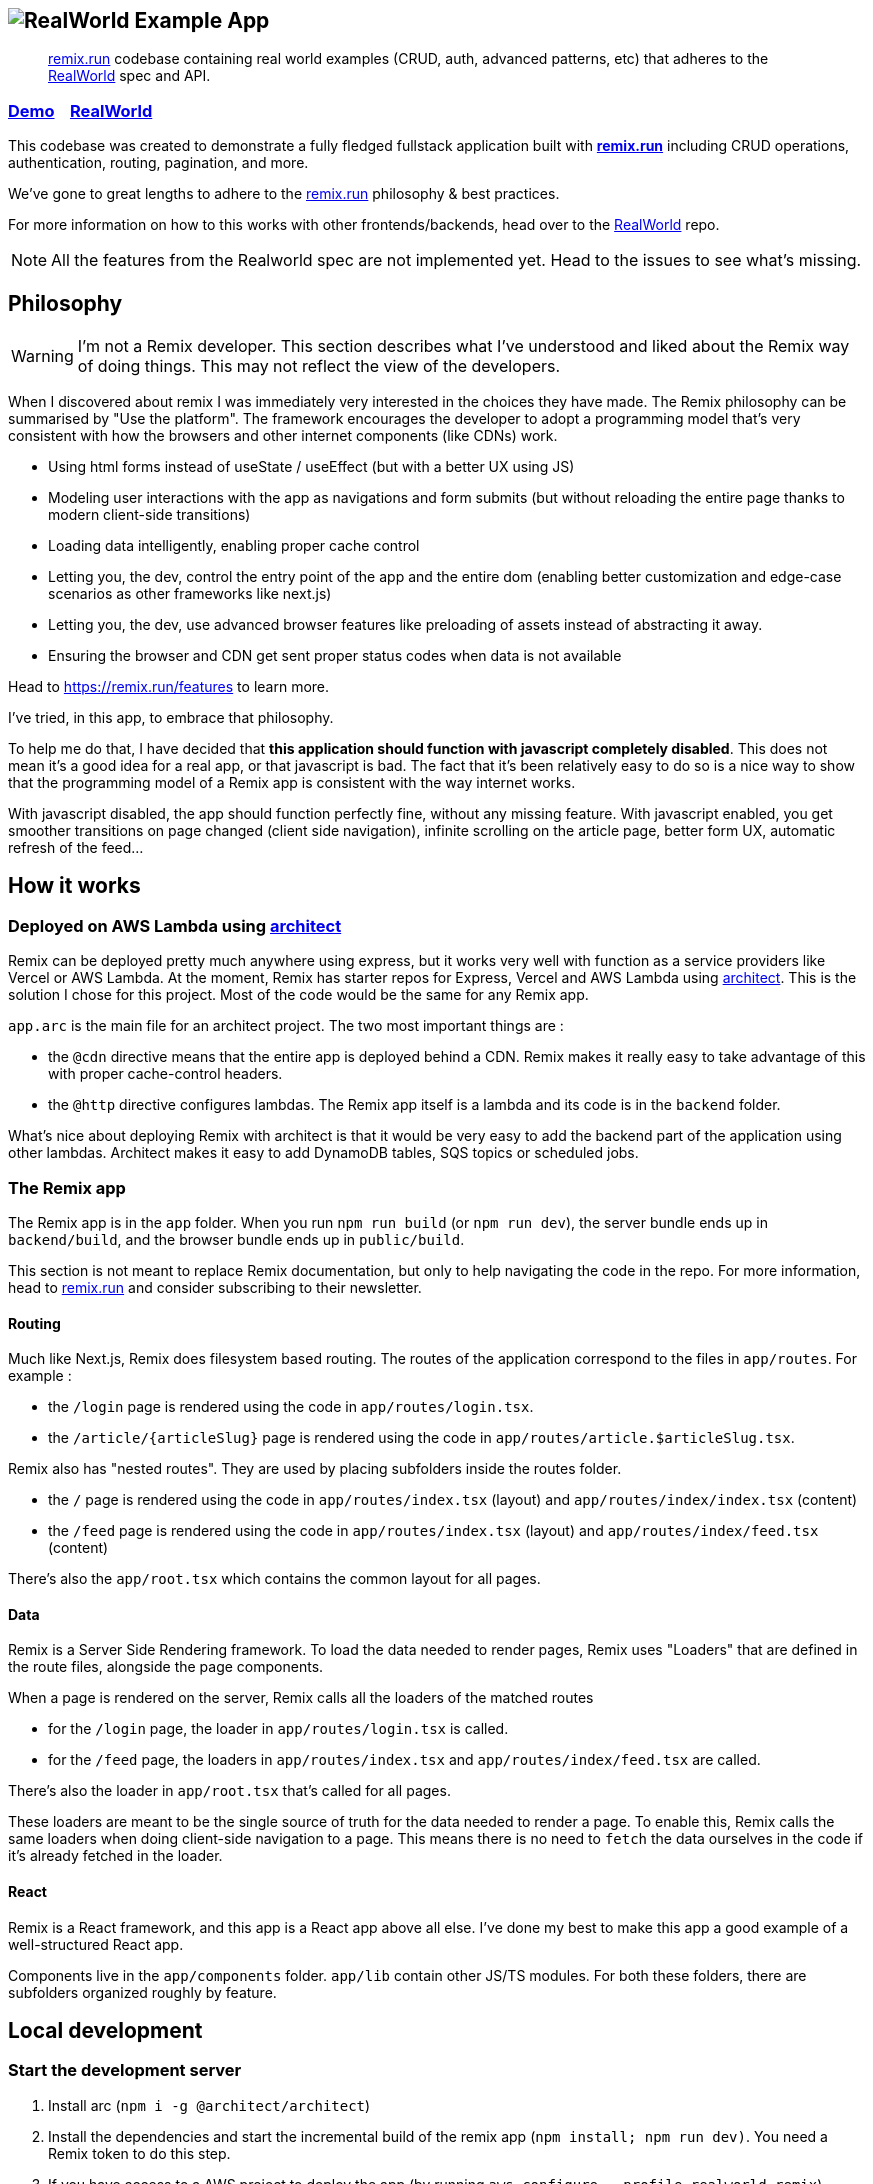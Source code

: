 == image:logo.png[RealWorld Example App]

____

https://remix.run[remix.run] codebase containing real world examples (CRUD, auth, advanced patterns, etc) that adheres to the https://github.com/gothinkster/realworld[RealWorld] spec and API.

____

=== https://d2mkrvpur134v4.cloudfront.net/[Demo]&nbsp;&nbsp;&nbsp;&nbsp;https://github.com/gothinkster/realworld[RealWorld]

This codebase was created to demonstrate a fully fledged fullstack application built with *https://remix.run[remix.run]* including CRUD operations, authentication, routing, pagination, and more.

We've gone to great lengths to adhere to the https://remix.run[remix.run] philosophy &amp; best practices.

For more information on how to this works with other frontends/backends, head over to the https://github.com/gothinkster/realworld[RealWorld] repo.

NOTE: All the features from the Realworld spec are not implemented yet. Head to the issues to see what's missing.

== Philosophy

WARNING: I'm not a Remix developer. This section describes what I've understood and liked about the Remix way of doing things. This may not reflect the view of the developers.

When I discovered about remix I was immediately very interested in the choices they have made. The Remix philosophy can be summarised by "Use the platform". The framework encourages the developer to adopt a programming model that's very consistent with how the browsers and other internet components (like CDNs) work.

 * Using html forms instead of useState / useEffect (but with a better UX using JS)
 * Modeling user interactions with the app as navigations and form submits (but without reloading the entire page thanks to modern client-side transitions)
 * Loading data intelligently, enabling proper cache control
 * Letting you, the dev, control the entry point of the app and the entire dom (enabling better customization and edge-case scenarios as other frameworks like next.js)
 * Letting you, the dev, use advanced browser features like preloading of assets instead of abstracting it away.
 * Ensuring the browser and CDN get sent proper status codes when data is not available

Head to https://remix.run/features to learn more.

I've tried, in this app, to embrace that philosophy.

To help me do that, I have decided that **this application should function with javascript completely disabled**. This does not mean it's a good idea for a real app, or that javascript is bad. The fact that it's been relatively easy to do so is a nice way to show that the programming model of a Remix app is consistent with the way internet works.

With javascript disabled, the app should function perfectly fine, without any missing feature.
With javascript enabled, you get smoother transitions on page changed (client side navigation), infinite scrolling on the article page, better form UX, automatic refresh of the feed...

== How it works

=== Deployed on AWS Lambda using link:https://arc.codes[architect]

Remix can be deployed pretty much anywhere using express, but it works very well with function as a service providers like Vercel or AWS Lambda. At the moment, Remix has starter repos for Express, Vercel and AWS Lambda using link:https://arc.codes[architect]. This is the solution I chose for this project. Most of the code would be the same for any Remix app.

`app.arc` is the main file for an architect project. The two most important things are :

* the `@cdn` directive means that the entire app is deployed behind a CDN. Remix makes it really easy to take advantage of this with proper cache-control headers.
* the `@http` directive configures lambdas. The Remix app itself is a lambda and its code is in the `backend` folder.

What's nice about deploying Remix with architect is that it would be very easy to add the backend part of the application using other lambdas. Architect makes it easy to add DynamoDB tables, SQS topics or scheduled jobs.

=== The Remix app

The Remix app is in the `app` folder. When you run `npm run build` (or `npm run dev`), the server bundle ends up in `backend/build`, and the browser bundle ends up in `public/build`.

This section is not meant to replace Remix documentation, but only to help navigating the code in the repo. For more information, head to https://remix.run[remix.run] and consider subscribing to their newsletter.

==== Routing

Much like Next.js, Remix does filesystem based routing. The routes of the application correspond to the files in `app/routes`. For example : 

* the `/login` page is rendered using the code in `app/routes/login.tsx`.
* the `/article/{articleSlug}` page is rendered using the code in `app/routes/article.$articleSlug.tsx`.

Remix also has "nested routes". They are used by placing subfolders inside the routes folder.

* the `/` page is rendered using the code in `app/routes/index.tsx` (layout) and `app/routes/index/index.tsx` (content)
* the `/feed` page is rendered using the code in `app/routes/index.tsx` (layout) and `app/routes/index/feed.tsx` (content)

There's also the `app/root.tsx` which contains the common layout for all pages.

==== Data

Remix is a Server Side Rendering framework. To load the data needed to render pages, Remix uses "Loaders" that are defined in the route files, alongside the page components.

When a page is rendered on the server, Remix calls all the loaders of the matched routes

* for the `/login` page, the loader in `app/routes/login.tsx` is called.
* for the `/feed` page, the loaders in `app/routes/index.tsx` and `app/routes/index/feed.tsx` are called.

There's also the loader in `app/root.tsx` that's called for all pages.

These loaders are meant to be the single source of truth for the data needed to render a page. To enable this, Remix calls the same loaders when doing client-side navigation to a page. This means there is no need to `fetch` the data ourselves in the code if it's already fetched in the loader.

==== React

Remix is a React framework, and this app is a React app above all else. I've done my best to make this app a good example of a well-structured React app.

Components live in the `app/components` folder. `app/lib` contain other JS/TS modules. For both these folders, there are subfolders organized roughly by feature. 

== Local development

=== Start the development server

. Install arc (`npm i -g @architect/architect`)
. Install the dependencies and start the incremental build of the remix app (`npm install; npm run dev)`. You need a Remix token to do this step.
. If you have access to a AWS project to deploy the app (by running `aws configure --profile realworld-remix`), create the needed env vars :
.. `arc env testing REMIX_ENV development`
.. `arc env testing GIT_COMMIT local`
.. `arc env testing SESSION_SECRET not_so_secret`
. If you *don't* have access to an AWS project, create a file at the project root called preferences.arc with the following content (this is normally done with `arc env` but needs access to the aws project) :

----
# The @env pragma is synced (and overwritten) by running arc env
@env
testing
  REMIX_ENV development
  GIT_COMMIT local
  SESSION_SECRET not_so_secret
----

. Run the architect sandbox (`arc sandbox`).
. The app is available on http://localhost:3333.

=== Tests

 * Run the unit tests with `npm run test:unit`
 * Open cypress with `npm run test:cypress:open`. You need a wiremock server to run some cypress tests (TODO: document how to run the e2e tests)

== Contributing

Remix is a paid software. You will need a http://remix.run/buy[license] to start the app locally and do any significant work.

If you do have a license, fill free to open a PR for any missing feature or improvement. Keep in mind I'd like the app to function with javascript completely disabled in the browser.